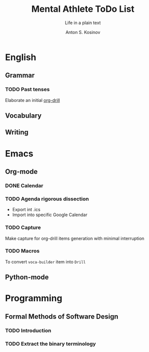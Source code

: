 #+AUTHOR:    Anton S. Kosinov
#+TITLE:     Mental Athlete ToDo List
#+SUBTITLE:  Life in a plain text
#+EMAIL:     a.s.kosinov@gmail.com
#+LANGUAGE: en
#+STARTUP: showall
#+PROPERTY:header-args :results output :exports both
# :session :cache yes :tangle yes :comments org 
* English
** Grammar
*** TODO Past tenses
    DEADLINE: <2018-02-15 Thu 13:00>
    Elaborate an initial [[file:/usr/local/git/0--key/lib/org/eng_grammar.org::*Past%20simple][org-drill]]
** Vocabulary
** Writing
* Emacs
** Org-mode
*** DONE Calendar
    SCHEDULED: <2018-02-09 Fri 08:20>
*** TODO Agenda rigorous dissection
    SCHEDULED: <2018-02-16 Fri 16:00>
    - Export int .ics
    - Import into specific Google Calendar
*** TODO Capture
    SCHEDULED: <2018-02-16 Fri 17:00>
    Make capture for org-drill items generation with minimal
    interruption
*** TODO Macros
    SCHEDULED: <2018-02-17 Sat 12:30>
    To convert =voca-builder= item into =Drill=
** Python-mode
* Programming
** Formal Methods of Software Design
*** TODO Introduction
    SCHEDULED: <2018-02-13 Tue 08:30>
*** TODO Extract the binary terminology
    SCHEDULED: <2018-02-17 Sat 13:30>
